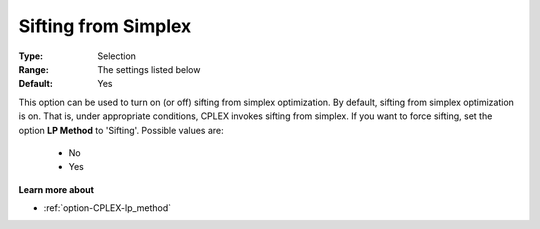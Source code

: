 .. _option-CPLEX-sifting_from_simplex:


Sifting from Simplex
====================



:Type:	Selection	
:Range:	The settings listed below	
:Default:	Yes	



This option can be used to turn on (or off) sifting from simplex optimization. By default, sifting from simplex optimization is on. That is, under appropriate conditions, CPLEX invokes sifting from simplex. If you want to force sifting, set the option **LP Method**  to 'Sifting'. Possible values are:



    *	No
    *	Yes




**Learn more about** 

*	:ref:`option-CPLEX-lp_method` 
